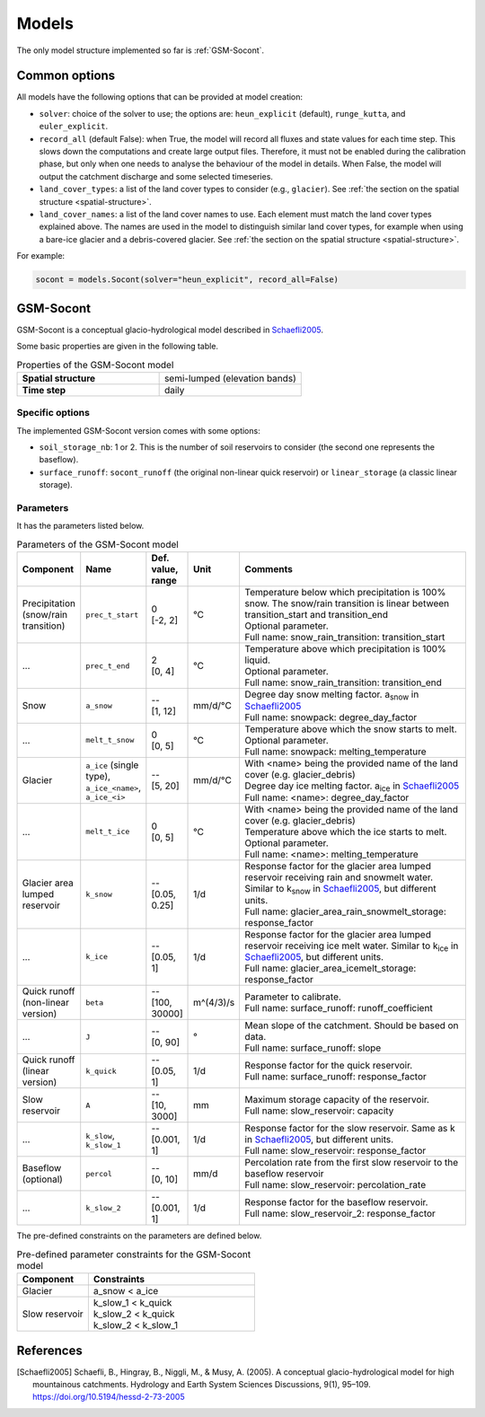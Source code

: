 .. _models:

Models
======

The only model structure implemented so far is :ref:`GSM-Socont`.


Common options
--------------

All models have the following options that can be provided at model creation:

* ``solver``: choice of the solver to use; the options are: ``heun_explicit`` (default),
  ``runge_kutta``, and ``euler_explicit``.
* ``record_all`` (default False): when True, the model will record all fluxes and state
  values for each time step. This slows down the computations and create large output
  files. Therefore, it must not be enabled during the calibration phase, but only when
  one needs to analyse the behaviour of the model in details. When False, the model
  will output the catchment discharge and some selected timeseries.
* ``land_cover_types``: a list of the land cover types to consider (e.g., ``glacier``).
  See :ref:`the section on the spatial structure <spatial-structure>`.
* ``land_cover_names``: a list of the land cover names to use.
  Each element must match the land cover types explained above.
  The names are used in the model to distinguish similar land cover types, for example
  when using a bare-ice glacier and a debris-covered glacier.
  See :ref:`the section on the spatial structure <spatial-structure>`.

For example:

.. code-block:: python

    socont = models.Socont(solver="heun_explicit", record_all=False)


GSM-Socont
----------

GSM-Socont is a conceptual glacio-hydrological model described in Schaefli2005_.

Some basic properties are given in the following table.

.. list-table:: Properties of the GSM-Socont model
   :widths: 50 50
   :header-rows: 0
   :stub-columns: 1

   * - Spatial structure
     - semi-lumped (elevation bands)
   * - Time step
     - daily


Specific options
^^^^^^^^^^^^^^^^

The implemented GSM-Socont version comes with some options:

* ``soil_storage_nb``: 1 or 2. This is the number of soil reservoirs to consider
  (the second one represents the baseflow).
* ``surface_runoff``: ``socont_runoff`` (the original non-linear quick reservoir) or
  ``linear_storage`` (a classic linear storage).

Parameters
^^^^^^^^^^

It has the parameters listed below.

.. list-table:: Parameters of the GSM-Socont model
   :widths: 10 10 5 5 70
   :header-rows: 1

   * - Component
     - Name
     - Def. value, range
     - Unit
     - Comments
   * - Precipitation (snow/rain transition)
     - ``prec_t_start``
     - | 0
       | [-2, 2]
     - °C
     - | Temperature below which precipitation is 100% snow.
         The snow/rain transition is linear between transition_start and transition_end
       | Optional parameter.
       | Full name: snow_rain_transition: transition_start
   * - ...
     - ``prec_t_end``
     - | 2
       | [0, 4]
     - °C
     - | Temperature above which precipitation is 100% liquid.
       | Optional parameter.
       | Full name: snow_rain_transition: transition_end
   * - Snow
     - ``a_snow``
     - | --
       | [1, 12]
     - mm/d/°C
     - | Degree day snow melting factor. a\ :sub:`snow` in Schaefli2005_
       | Full name: snowpack: degree_day_factor
   * - ...
     - ``melt_t_snow``
     - | 0
       | [0, 5]
     - °C
     - | Temperature above which the snow starts to melt.
       | Optional parameter.
       | Full name: snowpack: melting_temperature
   * - Glacier
     - ``a_ice`` (single type), ``a_ice_<name>``, ``a_ice_<i>``
     - | --
       | [5, 20]
     - mm/d/°C
     - | With <name> being the provided name of the land cover (e.g. glacier_debris)
       | Degree day ice melting factor. a\ :sub:`ice` in Schaefli2005_
       | Full name: <name>: degree_day_factor
   * - ...
     - ``melt_t_ice``
     - | 0
       | [0, 5]
     - °C
     - | With <name> being the provided name of the land cover (e.g. glacier_debris)
       | Temperature above which the ice starts to melt.
       | Optional parameter.
       | Full name: <name>: melting_temperature
   * - Glacier area lumped reservoir
     - ``k_snow``
     - | --
       | [0.05, 0.25]
     - 1/d
     - | Response factor for the glacier area lumped reservoir receiving rain and
         snowmelt water. Similar to k\ :sub:`snow` in Schaefli2005_, but different units.
       | Full name: glacier_area_rain_snowmelt_storage: response_factor
   * - ...
     - ``k_ice``
     - | --
       | [0.05, 1]
     - 1/d
     - | Response factor for the glacier area lumped reservoir receiving ice melt water.
         Similar to k\ :sub:`ice` in Schaefli2005_, but different units.
       | Full name: glacier_area_icemelt_storage: response_factor
   * - Quick runoff (non-linear version)
     - ``beta``
     - | --
       | [100, 30000]
     - m^(4/3)/s
     - | Parameter to calibrate.
       | Full name: surface_runoff: runoff_coefficient
   * - ...
     - ``J``
     - | --
       | [0, 90]
     - °
     - | Mean slope of the catchment. Should be based on data.
       | Full name: surface_runoff: slope
   * - Quick runoff (linear version)
     - ``k_quick``
     - | --
       | [0.05, 1]
     - 1/d
     - | Response factor for the quick reservoir.
       | Full name: surface_runoff: response_factor
   * - Slow reservoir
     - ``A``
     - | --
       | [10, 3000]
     - mm
     - | Maximum storage capacity of the reservoir.
       | Full name: slow_reservoir: capacity
   * - ...
     - ``k_slow``, ``k_slow_1``
     - | --
       | [0.001, 1]
     - 1/d
     - | Response factor for the slow reservoir. Same as k in Schaefli2005_,
         but different units.
       | Full name: slow_reservoir: response_factor
   * - Baseflow (optional)
     - ``percol``
     - | --
       | [0, 10]
     - mm/d
     - | Percolation rate from the first slow reservoir to the baseflow reservoir
       | Full name: slow_reservoir: percolation_rate
   * - ...
     - ``k_slow_2``
     - | --
       | [0.001, 1]
     - 1/d
     - | Response factor for the baseflow reservoir.
       | Full name: slow_reservoir_2: response_factor


The pre-defined constraints on the parameters are defined below.

.. list-table:: Pre-defined parameter constraints for the GSM-Socont model
   :widths: 30 70
   :header-rows: 1

   * - Component
     - Constraints
   * - Glacier
     - a_snow < a_ice
   * - Slow reservoir
     - | k_slow_1 < k_quick
       | k_slow_2 < k_quick
       | k_slow_2 < k_slow_1


References
----------

.. [Schaefli2005] Schaefli, B., Hingray, B., Niggli, M., & Musy, A. (2005). A conceptual glacio-hydrological model for high mountainous catchments. Hydrology and Earth System Sciences Discussions, 9(1), 95–109. https://doi.org/10.5194/hessd-2-73-2005
